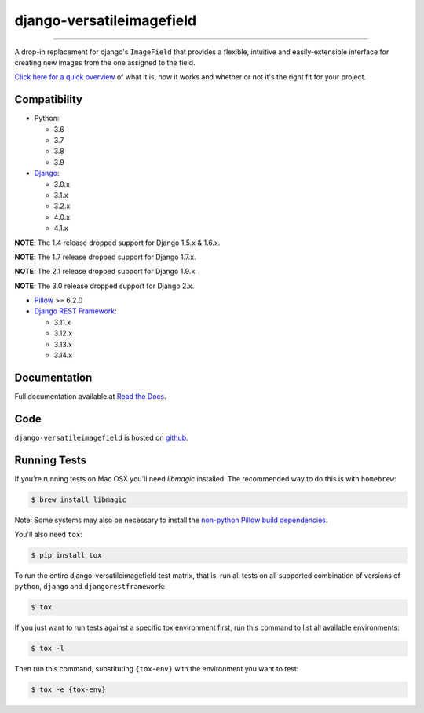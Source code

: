 ==========================
django-versatileimagefield
==========================

.. image:: https://github.com/respondcreate/django-versatileimagefield/actions/workflows/tests.yml/badge.svg
    :target: https://github.com/respondcreate/django-versatileimagefield/actions/workflows/tests.yml
    :alt: Github Actions Status

.. image:: https://coveralls.io/repos/github/respondcreate/django-versatileimagefield/badge.svg?branch=master
    :target: https://coveralls.io/github/respondcreate/django-versatileimagefield?branch=master
    :alt: Coverage Status

.. image:: https://img.shields.io/pypi/v/django-versatileimagefield.svg?style=flat
    :target: https://pypi.python.org/pypi/django-versatileimagefield/
    :alt: Latest Version

----

A drop-in replacement for django's ``ImageField`` that provides a flexible, intuitive and easily-extensible interface for creating new images from the one assigned to the field.

`Click here for a quick overview <https://django-versatileimagefield.readthedocs.io/en/latest/overview.html>`_ of what it is, how it works and whether or not it's the right fit for your project.

Compatibility
=============

- Python:

  - 3.6
  - 3.7
  - 3.8
  - 3.9

- `Django <https://www.djangoproject.com/>`_:

  - 3.0.x
  - 3.1.x
  - 3.2.x
  - 4.0.x
  - 4.1.x

**NOTE**: The 1.4 release dropped support for Django 1.5.x & 1.6.x.

**NOTE**: The 1.7 release dropped support for Django 1.7.x.

**NOTE**: The 2.1 release dropped support for Django 1.9.x.

**NOTE**: The 3.0 release dropped support for Django 2.x.

- `Pillow <https://pillow.readthedocs.io/en/latest/index.html>`_ >= 6.2.0

- `Django REST Framework <http://www.django-rest-framework.org/>`_:

  - 3.11.x
  - 3.12.x
  - 3.13.x
  - 3.14.x

Documentation
=============

Full documentation available at `Read the Docs <https://django-versatileimagefield.readthedocs.io/en/latest/>`_.

Code
====

``django-versatileimagefield`` is hosted on `github <https://github.com/WGBH/django-versatileimagefield>`_.

Running Tests
=============

If you're running tests on Mac OSX you'll need `libmagic` installed. The recommended way to do this is with ``homebrew``:

.. code-block:: bash

    $ brew install libmagic

Note: Some systems may also be necessary to install the `non-python Pillow build dependencies <https://pillow.readthedocs.io/en/stable/installation.html#external-libraries>`_.

You'll also need ``tox``:

.. code-block:: bash

    $ pip install tox


To run the entire django-versatileimagefield test matrix, that is, run all tests on all supported combination of versions of ``python``, ``django`` and ``djangorestframework``:

.. code-block:: bash

   $ tox

If you just want to run tests against a specific tox environment first, run this command to list all available environments:

.. code-block:: bash

   $ tox -l

Then run this command, substituting ``{tox-env}`` with the environment you want to test:

.. code-block:: bash

   $ tox -e {tox-env}
